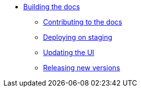 * xref:index.adoc[Building the docs]
** xref:contributing.adoc[Contributing to the docs]
** xref:staging.adoc[Deploying on staging]
** xref:ui.adoc[Updating the UI]
** xref:releases.adoc[Releasing new versions]

